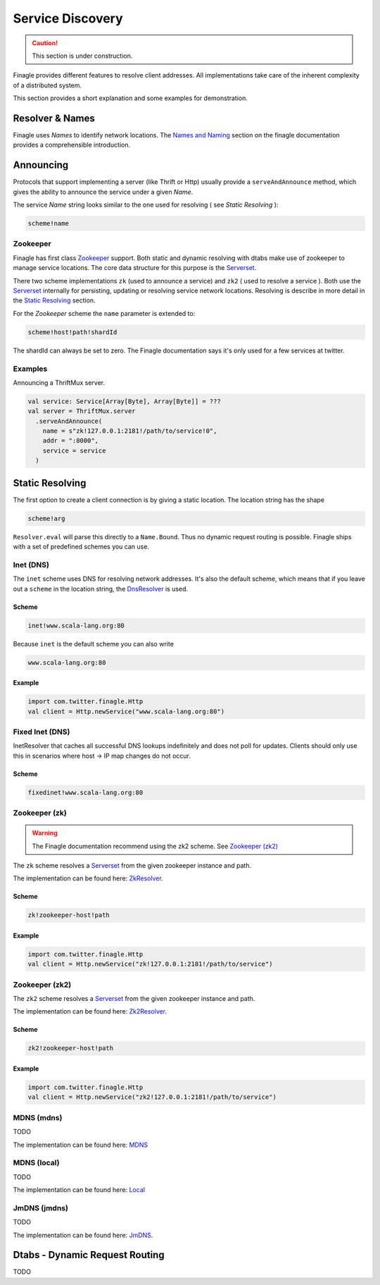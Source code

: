 .. _service-discovery:

#################
Service Discovery
#################

.. caution:: This section is under construction.

Finagle provides different features to resolve client addresses. All implementations take care of the inherent
complexity of a distributed system.

This section provides a short explanation and some examples for demonstration.


Resolver & Names
================

Finagle uses *Names* to identify network locations. The `Names and Naming`_ section on the finagle documentation
provides a comprehensible introduction.

.. _Names and Naming: http://twitter.github.io/finagle/guide/Names.html


Announcing
==========


Protocols that support implementing a server (like Thrift or Http) usually provide a ``serveAndAnnounce`` method,
which gives the ability to announce the service under a given *Name*.

The service *Name* string looks similar to the one used for resolving ( see `Static Resolving` ):

.. code-block:: bash

    scheme!name

Zookeeper
---------

Finagle has first class `Zookeeper`_ support. Both static and dynamic resolving with dtabs make use of zookeeper
to manage service locations. The core data structure for this purpose is the `Serverset`_.

There two scheme implementations ``zk`` (used to announce a service) and ``zk2`` ( used to resolve a service ). Both
use the `Serverset`_ internally for persisting, updating or resolving service network locations. Resolving is describe
in more detail in the `Static Resolving`_ section.


For the *Zookeeper* scheme the ``name`` parameter is extended to:

.. code-block:: bash

    scheme!host!path!shardId

The shardId can always be set to zero. The Finagle documentation says it's only used for a few services
at twitter.


Examples
--------

Announcing a ThriftMux server.

.. code-block:: scala

    val service: Service[Array[Byte], Array[Byte]] = ???
    val server = ThriftMux.server
      .serveAndAnnounce(
        name = s"zk!127.0.0.1:2181!/path/to/service!0",
        addr = ":8000",
        service = service
      )


Static Resolving
================

The first option to create a client connection is by giving a static location.
The location string has the shape

.. code-block:: bash

    scheme!arg

``Resolver.eval`` will parse this directly to a ``Name.Bound``. Thus no dynamic request routing is possible.
Finagle ships with a set of predefined schemes you can use.



Inet (DNS)
----------

The ``inet`` scheme uses DNS for resolving network addresses. It's also the default scheme, which means that
if you leave out a ``scheme`` in the location string, the `DnsResolver`_ is used.

.. _DnsResolver: https://github.com/twitter/finagle/blob/develop/finagle-core/src/main/scala/com/twitter/finagle/InetResolver.scala

Scheme
~~~~~~

.. code-block:: bash

    inet!www.scala-lang.org:80

Because ``inet`` is the default scheme you can also write

.. code-block:: bash

    www.scala-lang.org:80

Example
~~~~~~~

.. code-block:: scala

    import com.twitter.finagle.Http
    val client = Http.newService("www.scala-lang.org:80")


Fixed Inet (DNS)
----------------

InetResolver that caches all successful DNS lookups indefinitely and does not poll for updates.
Clients should only use this in scenarios where host -> IP map changes do not occur.

Scheme
~~~~~~

.. code-block:: bash

    fixedinet!www.scala-lang.org:80

Zookeeper (zk)
--------------

.. warning:: The Finagle documentation recommend using the zk2 scheme. See `Zookeeper (zk2)`_

The ``zk`` scheme resolves a `Serverset`_ from the given zookeeper instance and path.

The implementation can be found here: `ZkResolver`_.

Scheme
~~~~~~

.. code-block:: bash

    zk!zookeeper-host!path

.. _ZkResolver: https://github.com/twitter/finagle/blob/develop/finagle-serversets/src/main/scala/com/twitter/finagle/zookeeper/ZkResolver.scala


Example
~~~~~~~

.. code-block:: scala

    import com.twitter.finagle.Http
    val client = Http.newService("zk!127.0.0.1:2181!/path/to/service")


Zookeeper (zk2)
---------------

The ``zk2`` scheme resolves a `Serverset`_ from the given zookeeper instance and path.

The implementation can be found here: `Zk2Resolver`_.

Scheme
~~~~~~

.. code-block:: bash

    zk2!zookeeper-host!path


Example
~~~~~~~

.. code-block:: scala

    import com.twitter.finagle.Http
    val client = Http.newService("zk2!127.0.0.1:2181!/path/to/service")


.. _Zk2Resolver: https://github.com/twitter/finagle/blob/develop/finagle-serversets/src/main/scala/com/twitter/finagle/serverset2/Zk2Resolver.scala


MDNS (mdns)
-----------

TODO

The implementation can be found here: `MDNS`_

.. _MDNS: https://github.com/twitter/finagle/blob/develop/finagle-mdns/src/main/scala/com/twitter/finagle/mdns/MDNS.scala

MDNS (local)
------------

TODO

The implementation can be found here: `Local`_

.. _Local: https://github.com/twitter/finagle/blob/develop/finagle-mdns/src/main/scala/com/twitter/finagle/mdns/Local.scala

JmDNS (jmdns)
-------------

TODO

The implementation can be found here: `JmDNS`_.

.. _JmDNS: https://github.com/twitter/finagle/blob/develop/finagle-mdns/src/main/scala/com/twitter/finagle/mdns/JmDNS.scala


Dtabs - Dynamic Request Routing
===============================

TODO


.. _Zookeeper: https://zookeeper.apache.org/
.. _Serverset: http://twitter.github.io/commons/apidocs/com/twitter/common/zookeeper/ServerSet.html
